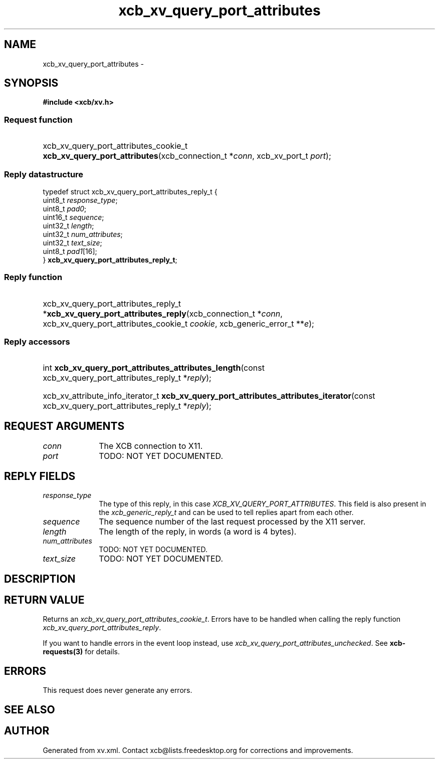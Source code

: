 .TH xcb_xv_query_port_attributes 3  2013-07-20 "XCB" "XCB Requests"
.ad l
.SH NAME
xcb_xv_query_port_attributes \- 
.SH SYNOPSIS
.hy 0
.B #include <xcb/xv.h>
.SS Request function
.HP
xcb_xv_query_port_attributes_cookie_t \fBxcb_xv_query_port_attributes\fP(xcb_connection_t\ *\fIconn\fP, xcb_xv_port_t\ \fIport\fP);
.PP
.SS Reply datastructure
.nf
.sp
typedef struct xcb_xv_query_port_attributes_reply_t {
    uint8_t  \fIresponse_type\fP;
    uint8_t  \fIpad0\fP;
    uint16_t \fIsequence\fP;
    uint32_t \fIlength\fP;
    uint32_t \fInum_attributes\fP;
    uint32_t \fItext_size\fP;
    uint8_t  \fIpad1\fP[16];
} \fBxcb_xv_query_port_attributes_reply_t\fP;
.fi
.SS Reply function
.HP
xcb_xv_query_port_attributes_reply_t *\fBxcb_xv_query_port_attributes_reply\fP(xcb_connection_t\ *\fIconn\fP, xcb_xv_query_port_attributes_cookie_t\ \fIcookie\fP, xcb_generic_error_t\ **\fIe\fP);
.SS Reply accessors
.HP
int \fBxcb_xv_query_port_attributes_attributes_length\fP(const xcb_xv_query_port_attributes_reply_t *\fIreply\fP);
.HP
xcb_xv_attribute_info_iterator_t \fBxcb_xv_query_port_attributes_attributes_iterator\fP(const xcb_xv_query_port_attributes_reply_t *\fIreply\fP);
.br
.hy 1
.SH REQUEST ARGUMENTS
.IP \fIconn\fP 1i
The XCB connection to X11.
.IP \fIport\fP 1i
TODO: NOT YET DOCUMENTED.
.SH REPLY FIELDS
.IP \fIresponse_type\fP 1i
The type of this reply, in this case \fIXCB_XV_QUERY_PORT_ATTRIBUTES\fP. This field is also present in the \fIxcb_generic_reply_t\fP and can be used to tell replies apart from each other.
.IP \fIsequence\fP 1i
The sequence number of the last request processed by the X11 server.
.IP \fIlength\fP 1i
The length of the reply, in words (a word is 4 bytes).
.IP \fInum_attributes\fP 1i
TODO: NOT YET DOCUMENTED.
.IP \fItext_size\fP 1i
TODO: NOT YET DOCUMENTED.
.SH DESCRIPTION
.SH RETURN VALUE
Returns an \fIxcb_xv_query_port_attributes_cookie_t\fP. Errors have to be handled when calling the reply function \fIxcb_xv_query_port_attributes_reply\fP.

If you want to handle errors in the event loop instead, use \fIxcb_xv_query_port_attributes_unchecked\fP. See \fBxcb-requests(3)\fP for details.
.SH ERRORS
This request does never generate any errors.
.SH SEE ALSO
.SH AUTHOR
Generated from xv.xml. Contact xcb@lists.freedesktop.org for corrections and improvements.
